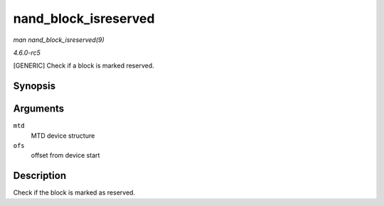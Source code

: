 .. -*- coding: utf-8; mode: rst -*-

.. _API-nand-block-isreserved:

=====================
nand_block_isreserved
=====================

*man nand_block_isreserved(9)*

*4.6.0-rc5*

[GENERIC] Check if a block is marked reserved.


Synopsis
========

.. c:function:: int nand_block_isreserved( struct mtd_info * mtd, loff_t ofs )

Arguments
=========

``mtd``
    MTD device structure

``ofs``
    offset from device start


Description
===========

Check if the block is marked as reserved.


.. ------------------------------------------------------------------------------
.. This file was automatically converted from DocBook-XML with the dbxml
.. library (https://github.com/return42/sphkerneldoc). The origin XML comes
.. from the linux kernel, refer to:
..
.. * https://github.com/torvalds/linux/tree/master/Documentation/DocBook
.. ------------------------------------------------------------------------------
